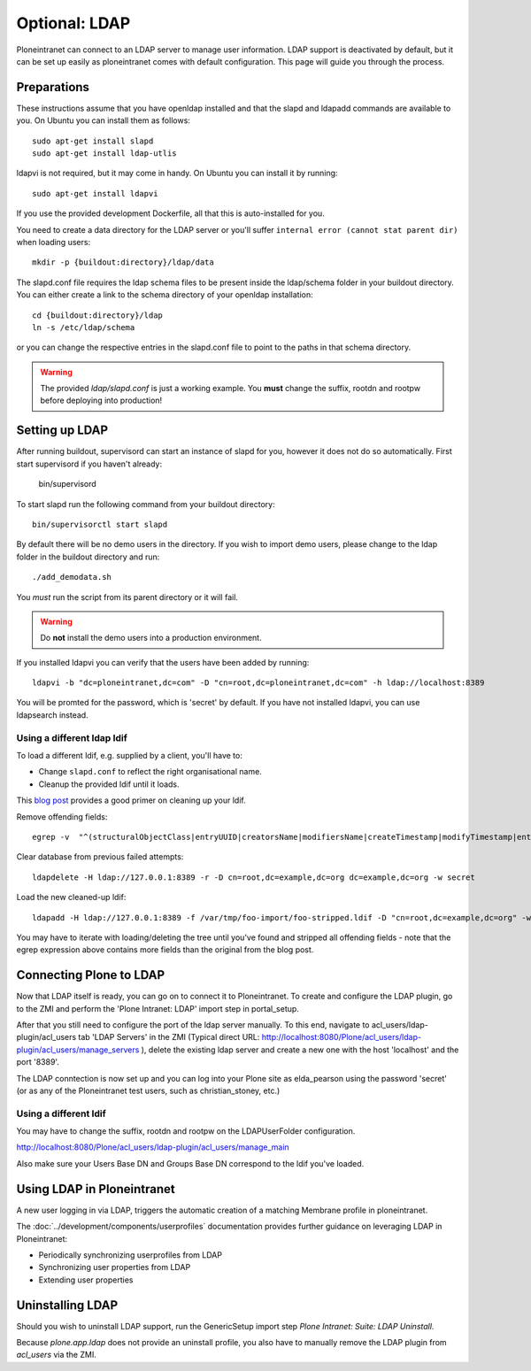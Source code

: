 ==============
Optional: LDAP
==============

Ploneintranet can connect to an LDAP server to manage user information. LDAP support is deactivated by default, but it can be set up easily as ploneintranet comes with default configuration. This page will guide you through the process.

Preparations
------------

These instructions assume that you have openldap installed and that the slapd and ldapadd commands are available to you. On Ubuntu you can install them as follows::

    sudo apt-get install slapd
    sudo apt-get install ldap-utlis

ldapvi is not required, but it may come in handy. On Ubuntu you can install it by running::

    sudo apt-get install ldapvi

If you use the provided development Dockerfile, all that this is auto-installed for you.

You need to create a data directory for the LDAP server or you'll suffer ``internal error (cannot stat parent dir)`` when loading users::

    mkdir -p {buildout:directory}/ldap/data

The slapd.conf file requires the ldap schema files to be present inside the ldap/schema folder in your buildout directory. You can either create a link to the schema directory of your openldap installation::

    cd {buildout:directory}/ldap
    ln -s /etc/ldap/schema

or you can change the respective entries in the slapd.conf file to point to the paths in that schema directory.

.. warning::

   The provided `ldap/slapd.conf` is just a working example.
   You **must** change the suffix, rootdn and rootpw before deploying into production!


Setting up LDAP
---------------

After running buildout, supervisord can start an instance of slapd for you, however it does not do so automatically.
First start supervisord if you haven't already:

    bin/supervisord

To start slapd run the following command from your buildout directory::

    bin/supervisorctl start slapd

By default there will be no demo users in the directory. If you wish to import demo users, please change to the ldap folder in the buildout directory and run::

    ./add_demodata.sh

You *must* run the script from its parent directory or it will fail.

.. warning::

   Do **not** install the demo users into a production environment.

If you installed ldapvi you can verify that the users have been added by running::

    ldapvi -b "dc=ploneintranet,dc=com" -D "cn=root,dc=ploneintranet,dc=com" -h ldap://localhost:8389

You will be promted for the password, which is 'secret' by default. If you have not installed ldapvi, you can use ldapsearch instead.

Using a different ldap ldif
~~~~~~~~~~~~~~~~~~~~~~~~~~~

To load a different ldif, e.g. supplied by a client, you'll have to:

- Change ``slapd.conf`` to reflect the right organisational name.

- Cleanup the provided ldif until it loads.

This `blog post <http://vaab.blog.kal.fr/2010/03/10/import-export-ldap-database/>`_ provides a good primer on cleaning up your ldif. 

Remove offending fields::

  egrep -v  "^(structuralObjectClass|entryUUID|creatorsName|modifiersName|createTimestamp|modifyTimestamp|entryCSN|entryDN|hasSubordinates|subschemaSubentry):" /var/tmp/foo-import/foo.ldif > /var/tmp/foo-import/foo-stripped.ldif

Clear database from previous failed attempts::

  ldapdelete -H ldap://127.0.0.1:8389 -r -D cn=root,dc=example,dc=org dc=example,dc=org -w secret

Load the new cleaned-up ldif::

  ldapadd -H ldap://127.0.0.1:8389 -f /var/tmp/foo-import/foo-stripped.ldif -D "cn=root,dc=example,dc=org" -w secret

You may have to iterate with loading/deleting the tree until you've found and stripped all offending fields - note that the egrep expression above contains more fields than the original from the blog post.


Connecting Plone to LDAP
------------------------

Now that LDAP itself is ready, you can go on to connect it to Ploneintranet. To create and configure the LDAP plugin, go to the ZMI and perform the 'Plone Intranet: LDAP' import step in portal_setup.

After that you still need to configure the port of the ldap server manually. To this end, navigate to acl_users/ldap-plugin/acl_users tab 'LDAP Servers' in the ZMI (Typical direct URL: http://localhost:8080/Plone/acl_users/ldap-plugin/acl_users/manage_servers ), delete the existing ldap server and create a new one with the host 'localhost' and the port '8389'.

The LDAP conntection is now set up and you can log into your Plone site as elda_pearson using the password 'secret' (or as any of the Ploneintranet test users, such as christian_stoney, etc.)


Using a different ldif
~~~~~~~~~~~~~~~~~~~~~~

You may have to change the suffix, rootdn and rootpw on the LDAPUserFolder configuration.

http://localhost:8080/Plone/acl_users/ldap-plugin/acl_users/manage_main

Also make sure your Users Base DN and Groups Base DN correspond to the ldif you've loaded.

Using LDAP in Ploneintranet
---------------------------

A new user logging in via LDAP, triggers the automatic creation of a matching Membrane profile
in ploneintranet.

The :doc:`../development/components/userprofiles` documentation provides further guidance
on leveraging LDAP in Ploneintranet:

- Periodically synchronizing userprofiles from LDAP
- Synchronizing user properties from LDAP
- Extending user properties

  
Uninstalling LDAP
-----------------

Should you wish to uninstall LDAP support, run the GenericSetup import step `Plone Intranet: Suite: LDAP Uninstall`.

Because `plone.app.ldap` does not provide an uninstall profile, you also have to manually remove the LDAP plugin from `acl_users` via the ZMI.
